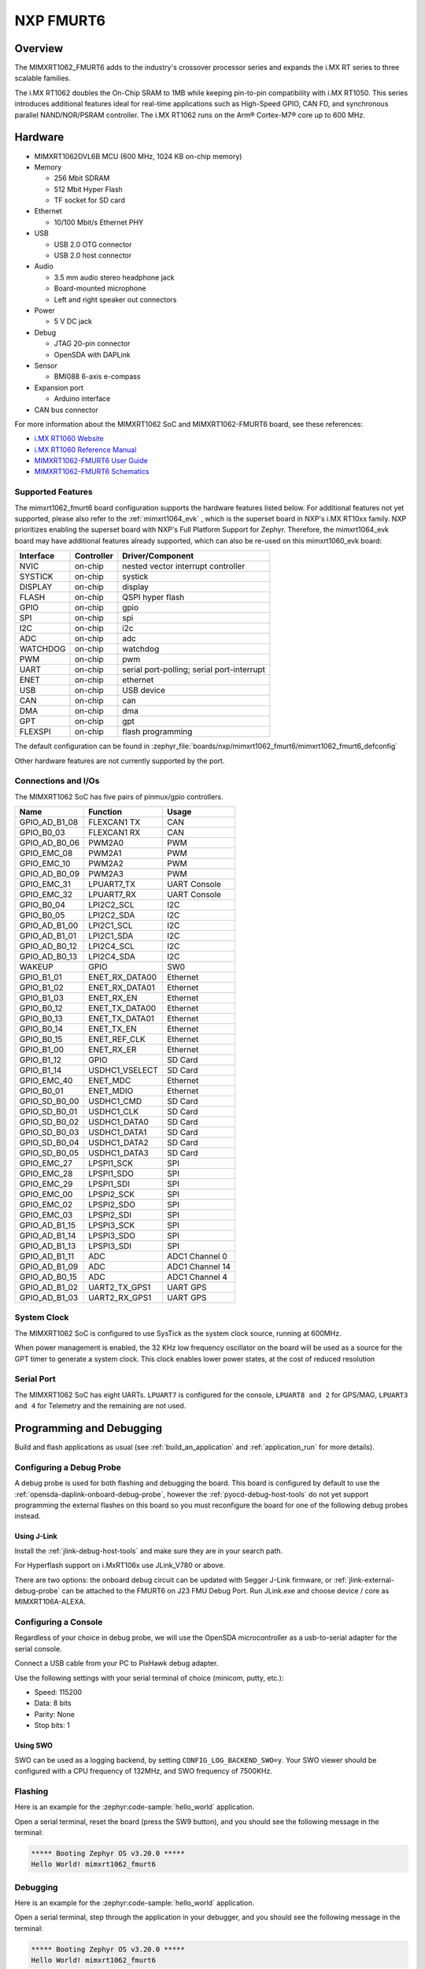 .. _fmurt6:

NXP FMURT6
##################

Overview
********

The MIMXRT1062_FMURT6 adds to the industry's crossover
processor series and expands the i.MX RT series to three scalable families.

The i.MX RT1062 doubles the On-Chip SRAM to 1MB while keeping pin-to-pin
compatibility with i.MX RT1050. This series introduces additional features
ideal for real-time applications such as High-Speed GPIO, CAN FD, and
synchronous parallel NAND/NOR/PSRAM controller. The i.MX RT1062 runs on the
Arm® Cortex-M7® core up to 600 MHz.

.. image:: mimxrt1062_fmurt6.jpg
   :align: center
   :alt: MIMXRT1062_FMURT6

Hardware
********

- MIMXRT1062DVL6B MCU (600 MHz, 1024 KB on-chip memory)

- Memory

  - 256 Mbit SDRAM
  - 512 Mbit Hyper Flash
  - TF socket for SD card

- Ethernet

  - 10/100 Mbit/s Ethernet PHY

- USB

  - USB 2.0 OTG connector
  - USB 2.0 host connector

- Audio

  - 3.5 mm audio stereo headphone jack
  - Board-mounted microphone
  - Left and right speaker out connectors

- Power

  - 5 V DC jack

- Debug

  - JTAG 20-pin connector
  - OpenSDA with DAPLink

- Sensor

  - BMI088 6-axis e-compass

- Expansion port

  - Arduino interface

- CAN bus connector

For more information about the MIMXRT1062 SoC and MIMXRT1062-FMURT6 board, see
these references:

- `i.MX RT1060 Website`_
- `i.MX RT1060 Reference Manual`_
- `MIMXRT1062-FMURT6 User Guide`_
- `MIMXRT1062-FMURT6 Schematics`_

Supported Features
==================

The mimxrt1062_fmurt6 board configuration supports the hardware features listed
below.  For additional features not yet supported, please also refer to the
:ref:`mimxrt1064_evk` , which is the superset board in NXP's i.MX RT10xx family.
NXP prioritizes enabling the superset board with NXP's Full Platform Support for
Zephyr.  Therefore, the mimxrt1064_evk board may have additional features
already supported, which can also be re-used on this mimxrt1060_evk board:

+-----------+------------+-------------------------------------+
| Interface | Controller | Driver/Component                    |
+===========+============+=====================================+
| NVIC      | on-chip    | nested vector interrupt controller  |
+-----------+------------+-------------------------------------+
| SYSTICK   | on-chip    | systick                             |
+-----------+------------+-------------------------------------+
| DISPLAY   | on-chip    | display                             |
+-----------+------------+-------------------------------------+
| FLASH     | on-chip    | QSPI hyper flash                    |
+-----------+------------+-------------------------------------+
| GPIO      | on-chip    | gpio                                |
+-----------+------------+-------------------------------------+
| SPI       | on-chip    | spi                                 |
+-----------+------------+-------------------------------------+
| I2C       | on-chip    | i2c                                 |
+-----------+------------+-------------------------------------+
| ADC       | on-chip    | adc                                 |
+-----------+------------+-------------------------------------+
| WATCHDOG  | on-chip    | watchdog                            |
+-----------+------------+-------------------------------------+
| PWM       | on-chip    | pwm                                 |
+-----------+------------+-------------------------------------+
| UART      | on-chip    | serial port-polling;                |
|           |            | serial port-interrupt               |
+-----------+------------+-------------------------------------+
| ENET      | on-chip    | ethernet                            |
+-----------+------------+-------------------------------------+
| USB       | on-chip    | USB device                          |
+-----------+------------+-------------------------------------+
| CAN       | on-chip    | can                                 |
+-----------+------------+-------------------------------------+
| DMA       | on-chip    | dma                                 |
+-----------+------------+-------------------------------------+
| GPT       | on-chip    | gpt                                 |
+-----------+------------+-------------------------------------+
| FLEXSPI   | on-chip    | flash programming                   |
+-----------+------------+-------------------------------------+

The default configuration can be found in
:zephyr_file:`boards/nxp/mimxrt1062_fmurt6/mimxrt1062_fmurt6_defconfig`

Other hardware features are not currently supported by the port.

Connections and I/Os
====================

The MIMXRT1062 SoC has five pairs of pinmux/gpio controllers.

+---------------+-----------------+---------------------------+
| Name          | Function        | Usage                     |
+===============+=================+===========================+
| GPIO_AD_B1_08 | FLEXCAN1 TX     | CAN                       |
+---------------+-----------------+---------------------------+
| GPIO_B0_03    | FLEXCAN1 RX     | CAN                       |
+---------------+-----------------+---------------------------+
| GPIO_AD_B0_06 | PWM2A0          | PWM                       |
+---------------+-----------------+---------------------------+
| GPIO_EMC_08   | PWM2A1          | PWM                       |
+---------------+-----------------+---------------------------+
| GPIO_EMC_10   | PWM2A2          | PWM                       |
+---------------+-----------------+---------------------------+
| GPIO_AD_B0_09 | PWM2A3          | PWM                       |
+---------------+-----------------+---------------------------+
| GPIO_EMC_31   | LPUART7_TX      | UART Console              |
+---------------+-----------------+---------------------------+
| GPIO_EMC_32   | LPUART7_RX      | UART Console              |
+---------------+-----------------+---------------------------+
| GPIO_B0_04    | LPI2C2_SCL      | I2C                       |
+---------------+-----------------+---------------------------+
| GPIO_B0_05    | LPI2C2_SDA      | I2C                       |
+---------------+-----------------+---------------------------+
| GPIO_AD_B1_00 | LPI2C1_SCL      | I2C                       |
+---------------+-----------------+---------------------------+
| GPIO_AD_B1_01 | LPI2C1_SDA      | I2C                       |
+---------------+-----------------+---------------------------+
| GPIO_AD_B0_12 | LPI2C4_SCL      | I2C                       |
+---------------+-----------------+---------------------------+
| GPIO_AD_B0_13 | LPI2C4_SDA      | I2C                       |
+---------------+-----------------+---------------------------+
| WAKEUP        | GPIO            | SW0                       |
+---------------+-----------------+---------------------------+
| GPIO_B1_01    | ENET_RX_DATA00  | Ethernet                  |
+---------------+-----------------+---------------------------+
| GPIO_B1_02    | ENET_RX_DATA01  | Ethernet                  |
+---------------+-----------------+---------------------------+
| GPIO_B1_03    | ENET_RX_EN      | Ethernet                  |
+---------------+-----------------+---------------------------+
| GPIO_B0_12    | ENET_TX_DATA00  | Ethernet                  |
+---------------+-----------------+---------------------------+
| GPIO_B0_13    | ENET_TX_DATA01  | Ethernet                  |
+---------------+-----------------+---------------------------+
| GPIO_B0_14    | ENET_TX_EN      | Ethernet                  |
+---------------+-----------------+---------------------------+
| GPIO_B0_15    | ENET_REF_CLK    | Ethernet                  |
+---------------+-----------------+---------------------------+
| GPIO_B1_00    | ENET_RX_ER      | Ethernet                  |
+---------------+-----------------+---------------------------+
| GPIO_B1_12    | GPIO            | SD Card                   |
+---------------+-----------------+---------------------------+
| GPIO_B1_14    | USDHC1_VSELECT  | SD Card                   |
+---------------+-----------------+---------------------------+
| GPIO_EMC_40   | ENET_MDC        | Ethernet                  |
+---------------+-----------------+---------------------------+
| GPIO_B0_01    | ENET_MDIO       | Ethernet                  |
+---------------+-----------------+---------------------------+
| GPIO_SD_B0_00 | USDHC1_CMD      | SD Card                   |
+---------------+-----------------+---------------------------+
| GPIO_SD_B0_01 | USDHC1_CLK      | SD Card                   |
+---------------+-----------------+---------------------------+
| GPIO_SD_B0_02 | USDHC1_DATA0    | SD Card                   |
+---------------+-----------------+---------------------------+
| GPIO_SD_B0_03 | USDHC1_DATA1    | SD Card                   |
+---------------+-----------------+---------------------------+
| GPIO_SD_B0_04 | USDHC1_DATA2    | SD Card                   |
+---------------+-----------------+---------------------------+
| GPIO_SD_B0_05 | USDHC1_DATA3    | SD Card                   |
+---------------+-----------------+---------------------------+
| GPIO_EMC_27   | LPSPI1_SCK      | SPI                       |
+---------------+-----------------+---------------------------+
| GPIO_EMC_28   | LPSPI1_SDO      | SPI                       |
+---------------+-----------------+---------------------------+
| GPIO_EMC_29   | LPSPI1_SDI      | SPI                       |
+---------------+-----------------+---------------------------+
| GPIO_EMC_00   | LPSPI2_SCK      | SPI                       |
+---------------+-----------------+---------------------------+
| GPIO_EMC_02   | LPSPI2_SDO      | SPI                       |
+---------------+-----------------+---------------------------+
| GPIO_EMC_03   | LPSPI2_SDI      | SPI                       |
+---------------+-----------------+---------------------------+
| GPIO_AD_B1_15 | LPSPI3_SCK      | SPI                       |
+---------------+-----------------+---------------------------+
| GPIO_AD_B1_14 | LPSPI3_SDO      | SPI                       |
+---------------+-----------------+---------------------------+
| GPIO_AD_B1_13 | LPSPI3_SDI      | SPI                       |
+---------------+-----------------+---------------------------+
| GPIO_AD_B1_11 | ADC             | ADC1 Channel 0            |
+---------------+-----------------+---------------------------+
| GPIO_AD_B1_09 | ADC             | ADC1 Channel 14           |
+---------------+-----------------+---------------------------+
| GPIO_AD_B0_15 | ADC             | ADC1 Channel 4            |
+---------------+-----------------+---------------------------+
| GPIO_AD_B1_02 | UART2_TX_GPS1   | UART GPS                  |
+---------------+-----------------+---------------------------+
| GPIO_AD_B1_03 | UART2_RX_GPS1   | UART GPS                  |
+---------------+-----------------+---------------------------+


System Clock
============

The MIMXRT1062 SoC is configured to use SysTick as the system clock source,
running at 600MHz.

When power management is enabled, the 32 KHz low frequency
oscillator on the board will be used as a source for the GPT timer to
generate a system clock. This clock enables lower power states, at the
cost of reduced resolution


Serial Port
===========

The MIMXRT1062 SoC has eight UARTs. ``LPUART7`` is configured for the console,
``LPUART8 and 2`` for GPS/MAG, ``LPUART3 and 4`` for Telemetry and the remaining are not used.

Programming and Debugging
*************************

Build and flash applications as usual (see :ref:`build_an_application` and
:ref:`application_run` for more details).

Configuring a Debug Probe
=========================

A debug probe is used for both flashing and debugging the board. This board is
configured by default to use the :ref:`opensda-daplink-onboard-debug-probe`,
however the :ref:`pyocd-debug-host-tools` do not yet support programming the
external flashes on this board so you must reconfigure the board for one of the
following debug probes instead.

.. _Using J-Link RT1062:

Using J-Link
---------------------------------

Install the :ref:`jlink-debug-host-tools` and make sure they are in your search
path.

For Hyperflash support on i.MxRT106x use JLink_V780 or above.

There are two options: the onboard debug circuit can be updated with Segger
J-Link firmware, or :ref:`jlink-external-debug-probe` can be attached to the
FMURT6 on J23 FMU Debug Port.
Run JLink.exe and choose device / core as MIMXRT106A-ALEXA.

Configuring a Console
=====================

Regardless of your choice in debug probe, we will use the OpenSDA
microcontroller as a usb-to-serial adapter for the serial console.

Connect a USB cable from your PC to PixHawk debug adapter.

Use the following settings with your serial terminal of choice (minicom, putty,
etc.):

- Speed: 115200
- Data: 8 bits
- Parity: None
- Stop bits: 1

Using SWO
---------
SWO can be used as a logging backend, by setting ``CONFIG_LOG_BACKEND_SWO=y``.
Your SWO viewer should be configured with a CPU frequency of 132MHz, and
SWO frequency of 7500KHz.

Flashing
========

Here is an example for the :zephyr:code-sample:`hello_world` application.

.. zephyr-app-commands::
   :zephyr-app: samples/hello_world
   :board: mimxrt1062_fmurt6
   :goals: flash

Open a serial terminal, reset the board (press the SW9 button), and you should
see the following message in the terminal:

.. code-block:: console

   ***** Booting Zephyr OS v3.20.0 *****
   Hello World! mimxrt1062_fmurt6

Debugging
=========

Here is an example for the :zephyr:code-sample:`hello_world` application.

.. zephyr-app-commands::
   :zephyr-app: samples/hello_world
   :board: mimxrt1062_fmurt6
   :goals: debug

Open a serial terminal, step through the application in your debugger, and you
should see the following message in the terminal:

.. code-block:: console

   ***** Booting Zephyr OS v3.20.0 *****
   Hello World! mimxrt1062_fmurt6

Troubleshooting
===============

If the west flash or debug commands fail, and the command hangs while executing
runners.jlink, confirm the J-Link debug probe is configured, powered, and
connected to the FMURT6 properly.

.. _MIMXRT1062-FMURT6 Website:
   https://www.nxp.com/part/RDDRONE-FMURT6#

.. _MIMXRT1062-FMURT6 User Guide:
   https://docs.px4.io/master/en/

.. _MIMXRT1062-FMURT6 Schematics:
   https://github.com/NXPHoverGames/NXP-FMUMRT6

.. _i.MX RT1060 Website:
   https://www.nxp.com/products/processors-and-microcontrollers/arm-based-processors-and-mcus/i.mx-applications-processors/i.mx-rt-series/i.mx-rt1060-crossover-processor-with-arm-cortex-m7-core:i.MX-RT1060

.. _i.MX RT1060 Datasheet:
   https://www.nxp.com/docs/en/nxp/data-sheets/IMXRT1060CEC.pdf

.. _i.MX RT1060 Reference Manual:
   https://www.nxp.com/webapp/Download?colCode=IMXRT1060RM
